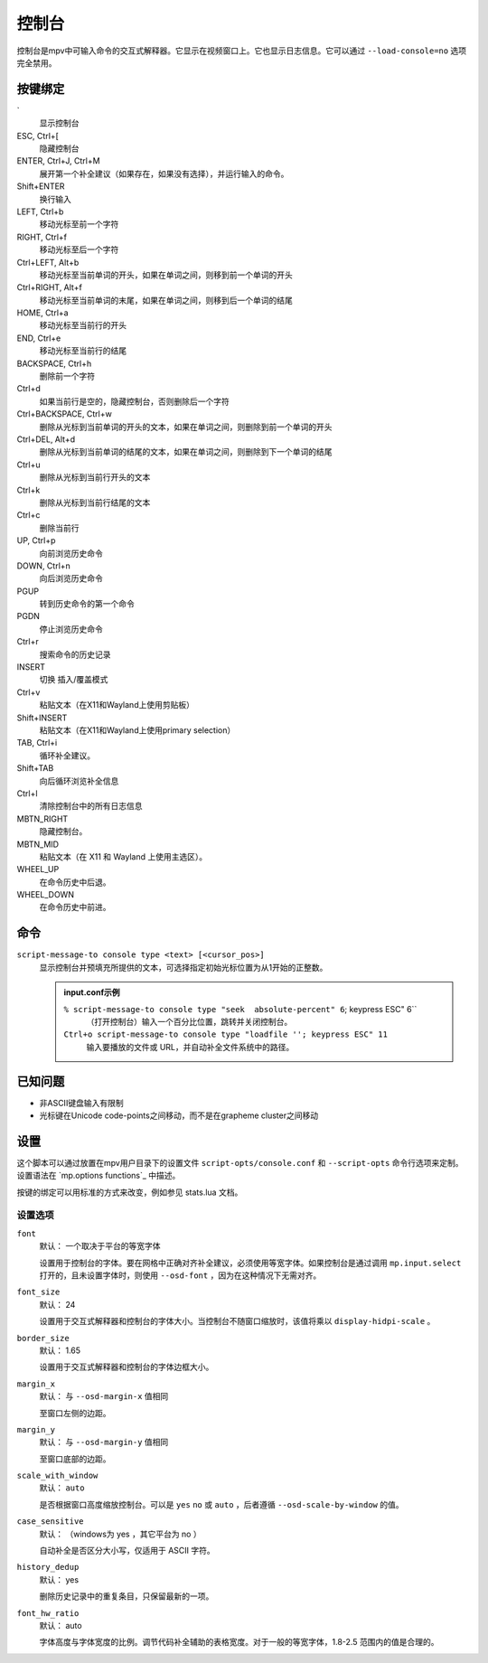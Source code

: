 控制台
======

控制台是mpv中可输入命令的交互式解释器。它显示在视频窗口上。它也显示日志信息。它可以通过 ``--load-console=no`` 选项完全禁用。

按键绑定
--------

\`
    显示控制台

ESC, Ctrl+[
    隐藏控制台

ENTER, Ctrl+J, Ctrl+M
    展开第一个补全建议（如果存在，如果没有选择），并运行输入的命令。

Shift+ENTER
    换行输入

LEFT, Ctrl+b
    移动光标至前一个字符

RIGHT, Ctrl+f
    移动光标至后一个字符

Ctrl+LEFT, Alt+b
    移动光标至当前单词的开头，如果在单词之间，则移到前一个单词的开头

Ctrl+RIGHT, Alt+f
    移动光标至当前单词的末尾，如果在单词之间，则移到后一个单词的结尾

HOME, Ctrl+a
    移动光标至当前行的开头

END, Ctrl+e
    移动光标至当前行的结尾

BACKSPACE, Ctrl+h
    删除前一个字符

Ctrl+d
    如果当前行是空的，隐藏控制台，否则删除后一个字符

Ctrl+BACKSPACE, Ctrl+w
    删除从光标到当前单词的开头的文本，如果在单词之间，则删除到前一个单词的开头

Ctrl+DEL, Alt+d
    删除从光标到当前单词的结尾的文本，如果在单词之间，则删除到下一个单词的结尾

Ctrl+u
    删除从光标到当前行开头的文本

Ctrl+k
    删除从光标到当前行结尾的文本

Ctrl+c
    删除当前行

UP, Ctrl+p
    向前浏览历史命令

DOWN, Ctrl+n
    向后浏览历史命令

PGUP
    转到历史命令的第一个命令

PGDN
    停止浏览历史命令

Ctrl+r
    搜索命令的历史记录

INSERT
    切换 插入/覆盖模式

Ctrl+v
    粘贴文本（在X11和Wayland上使用剪贴板）

Shift+INSERT
    粘贴文本（在X11和Wayland上使用primary selection）

TAB, Ctrl+i
    循环补全建议。

Shift+TAB
    向后循环浏览补全信息

Ctrl+l
    清除控制台中的所有日志信息

MBTN_RIGHT
    隐藏控制台。

MBTN_MID
    粘贴文本（在 X11 和 Wayland 上使用主选区）。

WHEEL_UP
    在命令历史中后退。

WHEEL_DOWN
    在命令历史中前进。

命令
----

``script-message-to console type <text> [<cursor_pos>]``
    显示控制台并预填充所提供的文本，可选择指定初始光标位置为从1开始的正整数。

    .. admonition::  input.conf示例

        ``% script-message-to console type "seek  absolute-percent" 6``; keypress ESC" 6``
            （打开控制台）输入一个百分比位置，跳转并关闭控制台。

        ``Ctrl+o script-message-to console type "loadfile ''; keypress ESC" 11``
            输入要播放的文件或 URL，并自动补全文件系统中的路径。

已知问题
--------

- 非ASCII键盘输入有限制
- 光标键在Unicode code-points之间移动，而不是在grapheme cluster之间移动

设置
----

这个脚本可以通过放置在mpv用户目录下的设置文件 ``script-opts/console.conf`` 和 ``--script-opts`` 命令行选项来定制。设置语法在 `mp.options functions`_ 中描述。

按键的绑定可以用标准的方式来改变，例如参见 stats.lua 文档。

设置选项
~~~~~~~~

``font``
    默认： 一个取决于平台的等宽字体

    设置用于控制台的字体。要在网格中正确对齐补全建议，必须使用等宽字体。如果控制台是通过调用 ``mp.input.select`` 打开的，且未设置字体时，则使用 ``--osd-font`` ，因为在这种情况下无需对齐。

``font_size``
    默认： 24

    设置用于交互式解释器和控制台的字体大小。当控制台不随窗口缩放时，该值将乘以 ``display-hidpi-scale`` 。

``border_size``
    默认： 1.65

    设置用于交互式解释器和控制台的字体边框大小。

``margin_x``
    默认： 与 ``--osd-margin-x`` 值相同

    至窗口左侧的边距。

``margin_y``
    默认： 与 ``--osd-margin-y`` 值相同

    至窗口底部的边距。

``scale_with_window``
    默认： ``auto``

    是否根据窗口高度缩放控制台。可以是 ``yes`` ``no`` 或 ``auto`` ，后者遵循 ``--osd-scale-by-window`` 的值。

``case_sensitive``
    默认： （windows为 yes ，其它平台为 no ）

    自动补全是否区分大小写，仅适用于 ASCII 字符。

``history_dedup``
    默认： yes

    删除历史记录中的重复条目，只保留最新的一项。

``font_hw_ratio``
    默认： auto

    字体高度与字体宽度的比例。调节代码补全辅助的表格宽度。对于一般的等宽字体，1.8-2.5 范围内的值是合理的。
